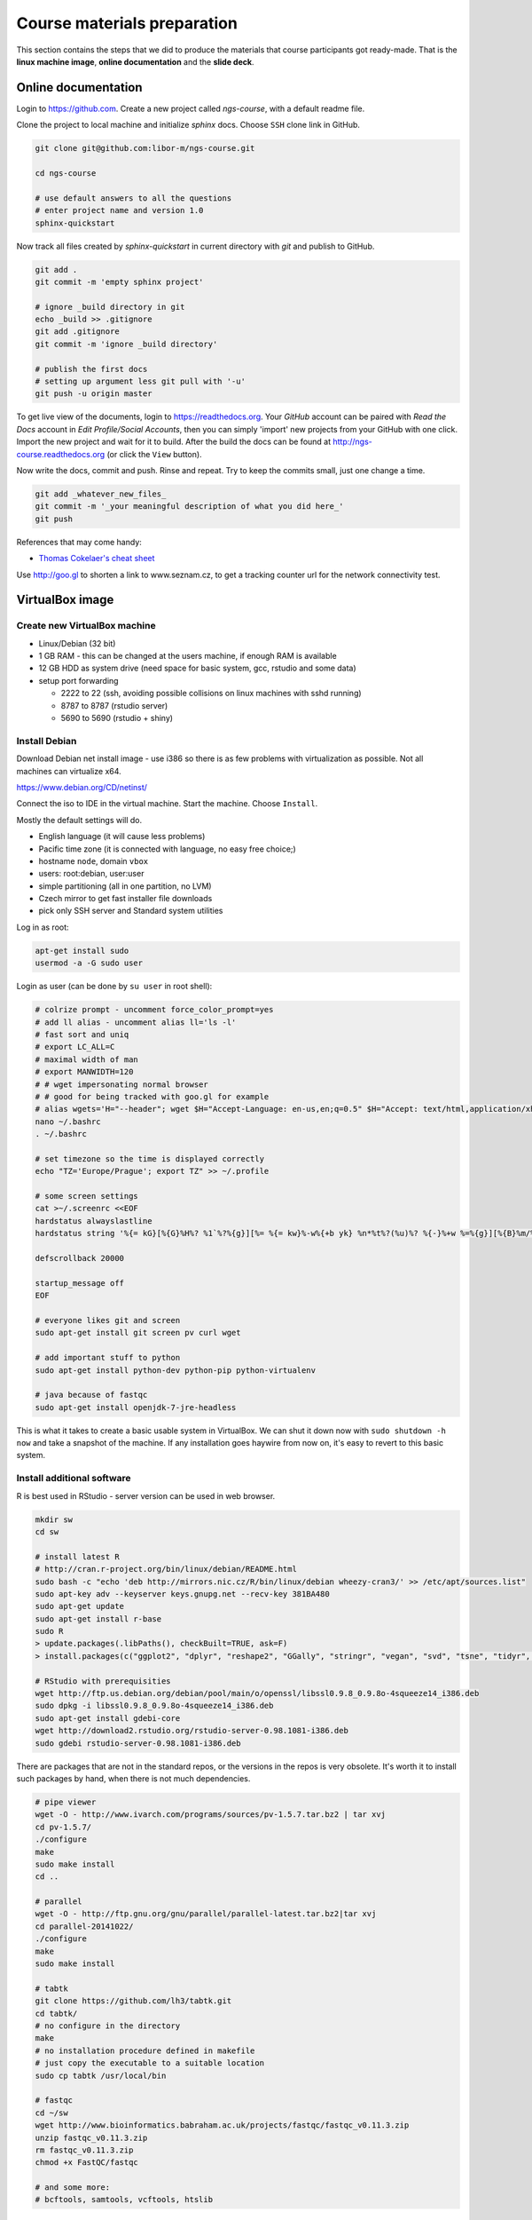 Course materials preparation
============================ 
This section contains the steps that we did to produce the materials that course participants
got ready-made. That is the **linux machine image**, **online documentation** and the **slide deck**.

Online documentation
--------------------
Login to https://github.com. Create a new project called `ngs-course`, with a default readme file.


Clone the project to local machine and initialize `sphinx` docs. Choose ``SSH`` clone link in GitHub.

.. code-block:: bash

  git clone git@github.com:libor-m/ngs-course.git

  cd ngs-course
  
  # use default answers to all the questions
  # enter project name and version 1.0
  sphinx-quickstart


Now track all files created by `sphinx-quickstart` in current directory with `git` and publish 
to GitHub.

.. code-block:: bash
  
  git add .
  git commit -m 'empty sphinx project'

  # ignore _build directory in git
  echo _build >> .gitignore
  git add .gitignore
  git commit -m 'ignore _build directory'
  
  # publish the first docs
  # setting up argument less git pull with '-u'
  git push -u origin master
  
To get live view of the documents, login to https://readthedocs.org. Your `GitHub` account can be paired with 
`Read the Docs` account in `Edit Profile/Social Accounts`, then you can simply 'import' new projects 
from your GitHub with one click. Import the new project and wait for it to build. After the build
the docs can be found at http://ngs-course.readthedocs.org (or click the ``View`` button).
  
Now write the docs, commit and push. Rinse and repeat. Try to keep the commits small, just one change a time.

.. code-block:: bash
  
  git add _whatever_new_files_
  git commit -m '_your meaningful description of what you did here_'
  git push

References that may come handy:

- `Thomas Cokelaer's cheat sheet <http://thomas-cokelaer.info/tutorials/sphinx/rest_syntax.html>`_

Use http://goo.gl to shorten a link to www.seznam.cz, to get a tracking counter
url for the network connectivity test.

VirtualBox image
----------------
Create new VirtualBox machine
^^^^^^^^^^^^^^^^^^^^^^^^^^^^^
- Linux/Debian (32 bit)
- 1 GB RAM - this can be changed at the users machine, if enough RAM is available
- 12 GB HDD as system drive (need space for basic system, gcc, rstudio and some data)
- setup port forwarding

  - 2222 to 22 (ssh, avoiding possible collisions on linux machines with sshd running)
  - 8787 to 8787 (rstudio server)
  - 5690 to 5690 (rstudio + shiny)

Install Debian
^^^^^^^^^^^^^^
Download Debian net install image - use i386 so there is as few problems with virtualization as possible.
Not all machines can virtualize x64.

https://www.debian.org/CD/netinst/

Connect the iso to IDE in the virtual machine. Start the machine. Choose ``Install``.

Mostly the default settings will do.

- English language (it will cause less problems)
- Pacific time zone (it is connected with language, no easy free choice;)
- hostname ``node``, domain ``vbox``
- users: root:debian, user:user
- simple partitioning (all in one partition, no LVM)
- Czech mirror to get fast installer file downloads
- pick only SSH server and Standard system utilities

Log in as root:

.. code-block:: bash

  apt-get install sudo
  usermod -a -G sudo user

Login as user (can be done by ``su user`` in root shell):

.. code-block:: bash

  # colrize prompt - uncomment force_color_prompt=yes
  # add ll alias - uncomment alias ll='ls -l'
  # fast sort and uniq
  # export LC_ALL=C 
  # maximal width of man
  # export MANWIDTH=120
  # # wget impersonating normal browser
  # # good for being tracked with goo.gl for example
  # alias wgets='H="--header"; wget $H="Accept-Language: en-us,en;q=0.5" $H="Accept: text/html,application/xhtml+xml,application/xml;q=0.9,*/*;q=0.8" $H="Connection: keep-alive" -U "Mozilla/5.0 (Windows NT 5.1; rv:10.0.2) Gecko/20100101 Firefox/10.0.2" --referer=/ '
  nano ~/.bashrc
  . ~/.bashrc

  # set timezone so the time is displayed correctly
  echo "TZ='Europe/Prague'; export TZ" >> ~/.profile

  # some screen settings
  cat >~/.screenrc <<EOF
  hardstatus alwayslastline
  hardstatus string '%{= kG}[%{G}%H%? %1`%?%{g}][%= %{= kw}%-w%{+b yk} %n*%t%?(%u)%? %{-}%+w %=%{g}][%{B}%m/%d %{W}%C%A%{g}]'

  defscrollback 20000

  startup_message off
  EOF

  # everyone likes git and screen
  sudo apt-get install git screen pv curl wget
  
  # add important stuff to python
  sudo apt-get install python-dev python-pip python-virtualenv

  # java because of fastqc
  sudo apt-get install openjdk-7-jre-headless

This is what it takes to create a basic usable system in VirtualBox.
We can shut it down now with ``sudo shutdown -h now`` and take a snapshot of the machine.
If any installation goes haywire from now on, it's easy to revert to this basic system.

Install additional software
^^^^^^^^^^^^^^^^^^^^^^^^^^^

R is best used in RStudio - server version can be used in web browser.

.. code-block:: bash

  mkdir sw
  cd sw

  # install latest R
  # http://cran.r-project.org/bin/linux/debian/README.html
  sudo bash -c "echo 'deb http://mirrors.nic.cz/R/bin/linux/debian wheezy-cran3/' >> /etc/apt/sources.list"
  sudo apt-key adv --keyserver keys.gnupg.net --recv-key 381BA480
  sudo apt-get update
  sudo apt-get install r-base
  sudo R
  > update.packages(.libPaths(), checkBuilt=TRUE, ask=F)
  > install.packages(c("ggplot2", "dplyr", "reshape2", "GGally", "stringr", "vegan", "svd", "tsne", "tidyr", "shiny"))

  # RStudio with prerequisities
  wget http://ftp.us.debian.org/debian/pool/main/o/openssl/libssl0.9.8_0.9.8o-4squeeze14_i386.deb
  sudo dpkg -i libssl0.9.8_0.9.8o-4squeeze14_i386.deb
  sudo apt-get install gdebi-core
  wget http://download2.rstudio.org/rstudio-server-0.98.1081-i386.deb
  sudo gdebi rstudio-server-0.98.1081-i386.deb

There are packages that are not in the standard repos, or the versions in the repos is very obsolete.
It's worth it to install such packages by hand, when there is not much dependencies.

.. code-block:: bash

  # pipe viewer
  wget -O - http://www.ivarch.com/programs/sources/pv-1.5.7.tar.bz2 | tar xvj
  cd pv-1.5.7/
  ./configure
  make
  sudo make install
  cd ..

  # parallel
  wget -O - http://ftp.gnu.org/gnu/parallel/parallel-latest.tar.bz2|tar xvj
  cd parallel-20141022/
  ./configure
  make
  sudo make install

  # tabtk
  git clone https://github.com/lh3/tabtk.git
  cd tabtk/
  # no configure in the directory
  make
  # no installation procedure defined in makefile
  # just copy the executable to a suitable location
  sudo cp tabtk /usr/local/bin

  # fastqc
  cd ~/sw
  wget http://www.bioinformatics.babraham.ac.uk/projects/fastqc/fastqc_v0.11.3.zip
  unzip fastqc_v0.11.3.zip
  rm fastqc_v0.11.3.zip
  chmod +x FastQC/fastqc

  # and some more:
  # bcftools, samtools, vcftools, htslib

Sample datasets
^^^^^^^^^^^^^^^
Use data from my nightingale project, subset the data for two selected chromosomes.

.. code-block:: bash

  # see read counts for chromosomes
  samtools view 41-map-smalt/alldup.bam | mawk '{cnt[$3]++;} END{for(c in cnt) print c, cnt[c];}' | sort --key=2rn,2
  # extract readnames that mapped to chromosome 1 or chromosome Z
  mkdir -p kurz/00-reads
  samtools view 41-map-smalt/alldup.bam | mawk '($3 == "chr1" || $3 == "chrZ"){print $1;}' | sort > kurz/readnames
  parallel "fgrep -A 3 -f kurz/readnames {} | grep -v '^--$' > kurz/00-reads/{/}" ::: 10-mid-split/*.fastq

  # reduce the genome as well
  # http://edwards.sdsu.edu/labsite/index.php/robert/381-perl-one-liner-to-extract-sequences-by-their-identifer-from-a-fasta-file
  perl -ne 'if(/^>(\S+)/){$c=grep{/^$1$/}qw(chr1 chrZ)}print if $c' 51-liftover-all/lp2.fasta > kurz/20-genome/luscinia_small.fasta

  # subset the vcf file with grep
  # [the command got lost;]

Prepare the ``/data`` folder.

.. code-block:: bash

  sudo mkdir /data
  sudo chmod user:user /data

Transfer the files to the VirtualBox image, /data directory using WinSCP.

Do the quality checks:

.. code-block:: bash

  cd /data/slavici
  ~/sw/FastQC/fastqc -o 04-read-qc --noextract 00-reads/*

  # update the file database
  sudo updatedb

Packing the image
^^^^^^^^^^^^^^^^^

Now shut down the VM and click in VirtualBox main window ``File > Export appliance``. Upload the file to a file sharing
service, and use the `goo.gl` url shortener to track the downloads.

Slide deck
----------
Libor's slide deck was created using Adobe InDesign (you can get the CS2 version almost legally for free).
Vasek's slide deck was created with Microsoft Powerpoint. Images are shamelessly taken from the internet,
with the 'fair use for teaching' policy ;)
